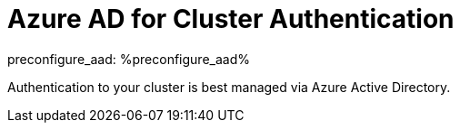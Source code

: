:preconfigure_aad: %preconfigure_aad%
ifndef::preconfigure_aad[]
:preconfigure_aad: false
endif::[]
= Azure AD for Cluster Authentication

preconfigure_aad: {preconfigure_aad}

Authentication to your cluster is best managed via Azure Active Directory.

ifeval::[{preconfigure_aad} == true]
Your ARO cluster has been preconfigured with Azure AD. Please complete the link:./1b-explore-aad[Explore Azure Active Directory for Cluster Authentication] module.
endif::[]
ifeval::[{preconfigure_aad} == false]
Your ARO cluster has NOT been preconfigured with Azure AD. Please complete the link:./1a-configure-aad[Configure Azure Active Directory for Cluster Authentication] module.
endif::[]

ifeval::["{preconfigure_aad}" == ""]
ifeval::[{preconfigure_aad} == true]
Your ARO cluster has been preconfigured with Azure AD. Please complete the link:./1b-explore-aad[Explore Azure Active Directory for Cluster Authentication] module.
endif::[]
ifeval::[{preconfigure_aad} == false]
Your ARO cluster has NOT been preconfigured with Azure AD. Please complete the link:./1a-configure-aad[Configure Azure Active Directory for Cluster Authentication] module.
endif::[]

ifeval::["{preconfigure_aad}" == ""]
Depending on which environment your instructor deployed this authentication is either preconfigured or you need to set it up.

Your instructor should tell you how your environment was set up.

You will need to do *one* of the following two modules:

* link:./1a-configure-aad[Configure Azure Active Directory for Cluster Authentication]
* link:./1b-explore-aad[Explore Azure Active Directory for Cluster Authentication]
endif::[]

